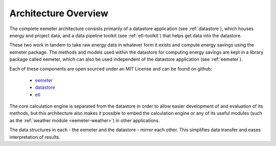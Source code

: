 .. _architecture-overview:

Architecture Overview
---------------------

The complete eemeter architecture consists primarily of a datastore
application (see :ref:`datastore`), which houses energy and project data, and
a data pipeline toolkit (see :ref:`etl-toolkit`) that helps get data into the
datastore.

These two work in tandem to take raw energy data in whatever form it exists
and compute energy savings using the eemeter package. The methods and models
used within the datastore for computing energy savings are kept in a library
package called eemeter, which can also be used independent of the datastore
application (see :ref:`eemeter`).

Each of these components are open sourced under an MIT License and can be found
on github:

 - `eemeter <https://github.com/openeemeter/eemeter/>`_
 - `datastore <https://github.com/openeemeter/datastore/>`_
 - `etl <https://github.com/openeemeter/etl/>`_

The core calculation engine is separated from the datastore in order to allow
easier development of and evaluation of its methods, but this architecture
also makes it possible to embed the calculation engine or any of its useful
modules (such as the :ref:`weather module <eemeter-weather>`) in other
applications.

The data structures in each - the eemeter and the datastore - mirror each
other. This simplifies data transfer and eases interpretation of results.
